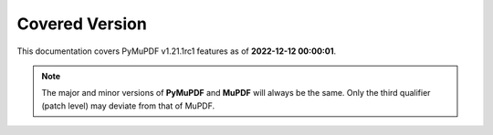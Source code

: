 Covered Version
--------------------

This documentation covers PyMuPDF v1.21.1rc1 features as of **2022-12-12 00:00:01**.

.. note:: The major and minor versions of **PyMuPDF** and **MuPDF** will always be the same. Only the third qualifier (patch level) may deviate from that of MuPDF.
